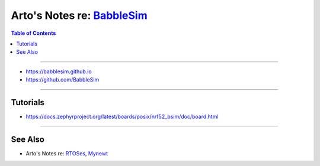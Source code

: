 *************************************************************
Arto's Notes re: `BabbleSim <https://babblesim.github.io/>`__
*************************************************************

.. contents:: Table of Contents
   :local:
   :depth: 1
   :backlinks: none

----

- https://babblesim.github.io

- https://github.com/BabbleSim

----

Tutorials
=========

- https://docs.zephyrproject.org/latest/boards/posix/nrf52_bsim/doc/board.html

----

See Also
========

- Arto's Notes re: `RTOSes <rtos>`__, `Mynewt <mynewt>`__
